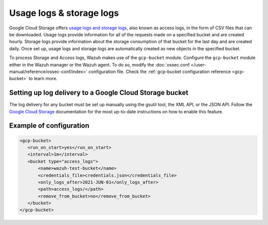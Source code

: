 .. Copyright (C) 2015, Wazuh, Inc.

.. meta::
  :description: The Wazuh GCP Storage module allows you to fetch logs from Google Storage. Learn more about the module's usage in this section.

.. _gcp_access_logs:

Usage logs & storage logs
=========================

Google Cloud Storage offers `usage logs and storage logs <https://cloud.google.com/storage/docs/access-logs>`__, also known as access logs, in the form of CSV files that can be downloaded. Usage logs provide information for all of the requests made on a specified bucket and are created hourly. Storage logs provide information about the storage consumption of that bucket for the last day and are created daily. Once set up, usage logs and storage logs are automatically created as new objects in the specified bucket.

To process Storage and Access logs, Wazuh makes use of the ``gcp-bucket`` module. Configure the ``gcp-bucket`` module either in the Wazuh manager or the Wazuh agent. To do so,  modify the :doc:`ossec.conf </user-manual/reference/ossec-conf/index>` configuration file. Check the :ref:`gcp-bucket configuration reference <gcp-bucket>` to learn more.


Setting up log delivery to a Google Cloud Storage bucket
--------------------------------------------------------

The log delivery for any bucket must be set up manually using the gsutil tool, the XML API, or the JSON API. Follow the `Google Cloud Storage <https://cloud.google.com/storage/docs/access-logs#delivery>`__  documentation for the most up-to-date instructions on how to enable this feature.


Example of configuration
------------------------

.. code-block:: xml

 <gcp-bucket>
    <run_on_start>yes</run_on_start>
    <interval>1m</interval>
    <bucket type="access_logs">
        <name>wazuh-test-bucket</name>
        <credentials_file>credentials.json</credentials_file>
        <only_logs_after>2021-JUN-01</only_logs_after>
        <path>access_logs/</path>
        <remove_from_bucket>no</remove_from_bucket>
    </bucket>
 </gcp-bucket>
